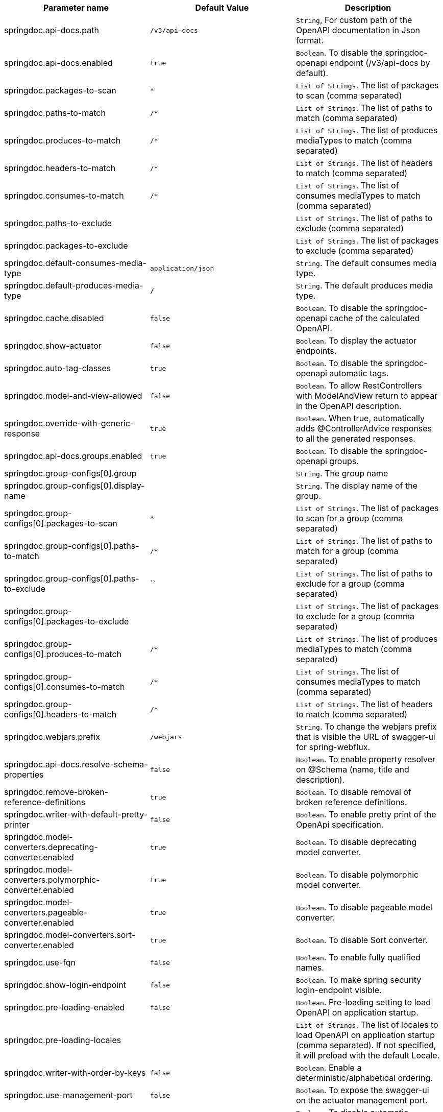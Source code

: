 [[core-properties]]

|===
|Parameter name | Default Value | Description

|springdoc.api-docs.path | `/v3/api-docs` | `String`, For custom path of the OpenAPI documentation in Json format.
|springdoc.api-docs.enabled | `true` | `Boolean`. To disable the springdoc-openapi endpoint (/v3/api-docs by default).
|springdoc.packages-to-scan | `*`| `List of Strings`. The list of packages to scan (comma separated)
|springdoc.paths-to-match | `/*`| `List of Strings`. The list of paths to match (comma separated)
|springdoc.produces-to-match | `/*`| `List of Strings`. The list of produces mediaTypes to match (comma separated)
|springdoc.headers-to-match | `/*`| `List of Strings`. The list of headers to match (comma separated)
|springdoc.consumes-to-match | `/*`| `List of Strings`. The list of consumes mediaTypes to match (comma separated)
|springdoc.paths-to-exclude | | `List of Strings`. The list of paths to exclude (comma separated)
|springdoc.packages-to-exclude | | `List of Strings`. The list of packages to exclude (comma separated)
|springdoc.default-consumes-media-type | `application/json` | `String`. The default consumes media type.
|springdoc.default-produces-media-type | `*/*` | `String`. The default produces media type.
|springdoc.cache.disabled | `false` | `Boolean`. To disable the springdoc-openapi cache of the calculated OpenAPI.
|springdoc.show-actuator | `false` |  `Boolean`. To display the actuator endpoints.
|springdoc.auto-tag-classes | `true` | `Boolean`. To disable the springdoc-openapi automatic tags.
|springdoc.model-and-view-allowed | `false` | `Boolean`. To allow RestControllers with ModelAndView return to appear in the OpenAPI description.
|springdoc.override-with-generic-response | `true` | `Boolean`. When true, automatically adds @ControllerAdvice responses to all the generated responses.
|springdoc.api-docs.groups.enabled | `true` | `Boolean`. To disable the springdoc-openapi groups.
|springdoc.group-configs[0].group | | `String`. The group name
|springdoc.group-configs[0].display-name | | `String`. The display name of the group.
|springdoc.group-configs[0].packages-to-scan | `*`| `List of Strings`. The list of packages to scan for a group (comma separated)
|springdoc.group-configs[0].paths-to-match | `/*`| `List of Strings`. The list of paths to match for a group (comma separated)
|springdoc.group-configs[0].paths-to-exclude | ``| `List of Strings`. The list of paths to exclude for a group (comma separated)
|springdoc.group-configs[0].packages-to-exclude | | `List of Strings`. The list of packages to exclude for a group (comma separated)
|springdoc.group-configs[0].produces-to-match | `/*`| `List of Strings`. The list of produces mediaTypes to match (comma separated)
|springdoc.group-configs[0].consumes-to-match | `/*`| `List of Strings`. The list of consumes mediaTypes to match (comma separated)
|springdoc.group-configs[0].headers-to-match | `/*`| `List of Strings`. The list of headers to match (comma separated)
|springdoc.webjars.prefix | `/webjars` |`String`. To change the webjars prefix that is visible the URL of swagger-ui for spring-webflux.
|springdoc.api-docs.resolve-schema-properties | `false` | `Boolean`. To enable  property resolver on @Schema (name, title and description).
|springdoc.remove-broken-reference-definitions | `true` | `Boolean`. To disable removal of broken reference definitions.
|springdoc.writer-with-default-pretty-printer | `false` | `Boolean`. To enable pretty print of the OpenApi specification.
|springdoc.model-converters.deprecating-converter.enabled | `true` | `Boolean`. To disable deprecating model converter.
|springdoc.model-converters.polymorphic-converter.enabled | `true` | `Boolean`. To disable polymorphic model converter.
|springdoc.model-converters.pageable-converter.enabled | `true` | `Boolean`. To disable pageable model converter.
|springdoc.model-converters.sort-converter.enabled | `true` | `Boolean`. To disable Sort converter.
|springdoc.use-fqn | `false` | `Boolean`. To enable fully qualified names.
|springdoc.show-login-endpoint | `false` | `Boolean`. To make spring security login-endpoint visible.
|springdoc.pre-loading-enabled  | `false` | `Boolean`. Pre-loading setting to load OpenAPI on application startup.
|springdoc.pre-loading-locales  | | `List of Strings`. The list of locales to load OpenAPI on application startup (comma separated). If not specified, it will preload with the default Locale.
|springdoc.writer-with-order-by-keys | `false` | `Boolean`. Enable a deterministic/alphabetical ordering.
|springdoc.use-management-port | `false` | `Boolean`. To expose the swagger-ui on the actuator management port.
|springdoc.disable-i18n | `false` | `Boolean`. To disable automatic translation using i18n.
|springdoc.show-spring-cloud-functions | `true` |  `Boolean`. To display the spring-cloud-function web endpoints.
|springdoc.enable-groovy | `true` |  `Boolean`. To enable Groovy support.
|springdoc.enable-spring-security | `true` |  `Boolean`. To enable spring-security support.
|springdoc.enable-kotlin | `true` |  `Boolean`. To enable Kotlin support.
|springdoc.enable-hateoas | `true` |  `Boolean`. To enable spring-hateoas support.
|springdoc.enable-data-rest | `true` |  `Boolean`. To enable spring-data-rest support.
|springdoc.api-docs.version | `openapi_3_0` | `String`. To choose `OpenAPI 3.0` or `OpenAPI 3.1` (using the value `OPENAPI_3_1`).
|springdoc.default-flat-param-object | `false` | `Boolean`. To default flatten parameter.
|springdoc.default-support-form-data | `false` | `Boolean`. To default set parameters to form data when specifying api to accept form data.
|springdoc.nullable-request-parameter-enabled | `true` | `Boolean`. To default Enable Support for nullable request parameters in Kotlin.
|springdoc.show-oauth2-endpoints | `false` | `Boolean`. To make spring security oauth2-endpoint visible.
|===
